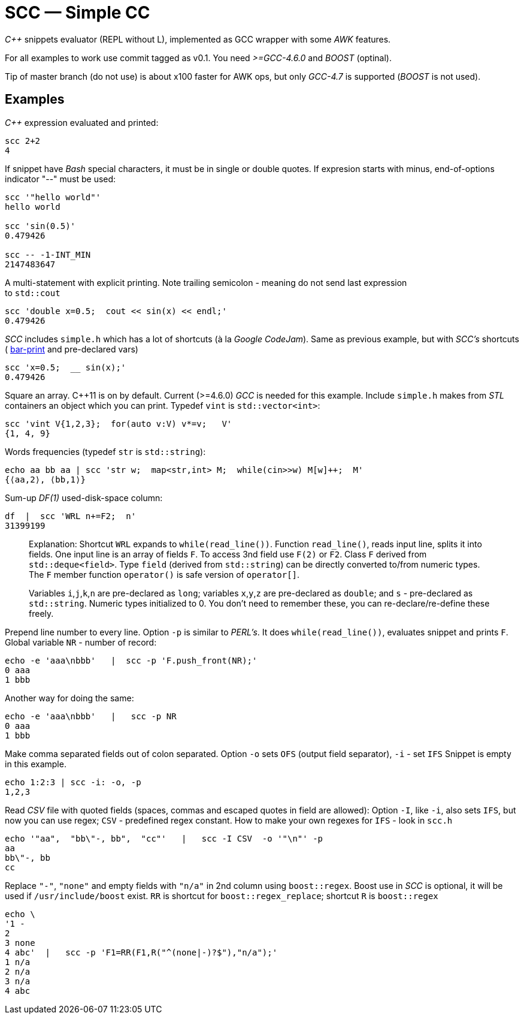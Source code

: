 // vim:set ft=asciidoc:
SCC — Simple CC  
===============

_+++C++ +++_ snippets evaluator (REPL without L),  implemented as GCC wrapper with some _AWK_ features. 

For all examples to work use commit tagged as v0.1. You need _>=GCC-4.6.0_ and _BOOST_ (optinal).

Tip of master branch (do not use) is about x100 faster for AWK ops, but only  _GCC-4.7_ is supported (_BOOST_ is not used).

Examples
--------

_+++C++ +++_ expression  evaluated and printed:

----------------------------------------------------------------------------
scc 2+2								
4
----------------------------------------------------------------------------

If snippet have _Bash_ special characters,  it must be in single or double
quotes. If expresion starts with minus, end-of-options indicator "--" must be used:

----------------------------------------------------------------------------
scc '"hello world"'
hello world

scc 'sin(0.5)'						
0.479426

scc -- -1-INT_MIN
2147483647

----------------------------------------------------------------------------

A multi-statement with explicit printing.
Note trailing semicolon - meaning do not send last expression +
to `std::cout`

----------------------------------------------------------------------------
scc 'double x=0.5;  cout << sin(x) << endl;'			
0.479426
----------------------------------------------------------------------------

_SCC_ includes `simple.h` which has a lot of shortcuts (à la _Google CodeJam_).
Same as previous example, but with _SCC's_ shortcuts (
http://volnitsky.com/project/scc/#_simplified_printing[bar-print] and pre-declared vars)

----------------------------------------------------------------------------
scc 'x=0.5;  __ sin(x);'	
0.479426
----------------------------------------------------------------------------

Square an array.  +++C++11+++ is on by default.  Current (>=4.6.0) _GCC_ is
needed for this example.  Include `simple.h` makes from _STL_ containers an
object which you can print. Typedef `vint` is `std::vector<int>`: 

----------------------------------------------------------------------------
scc 'vint V{1,2,3};  for(auto v:V) v*=v;   V'			
{1, 4, 9}								
----------------------------------------------------------------------------

Words frequencies (typedef `str` is `std::string`):

----------------------------------------------------------------------------
echo aa bb aa | scc 'str w;  map<str,int> M;  while(cin>>w) M[w]++;  M' 
{⟨aa,2⟩, ⟨bb,1⟩}
----------------------------------------------------------------------------


Sum-up _DF(1)_ used-disk-space column:

----------------------------------------------------------------------------
df  |  scc 'WRL n+=F2;  n'
31399199
----------------------------------------------------------------------------


__________________________________________________________________
Explanation:
Shortcut `WRL` expands to `while(read_line())`.  
Function `read_line()`, reads input line, splits it into fields. One input line is an array of fields `F`.
To access 3nd field use `F(2)` or `F2`.
Class `F` derived from `std::deque<field>`. 
Type `field`  (derived from `std::string`) can be directly converted to/from numeric types.
The `F` member function  `operator()`  is safe version of `operator[]`.

Variables `i`,`j`,`k`,`n` are
pre-declared as `long`; variables `x`,`y`,`z` are pre-declared as `double`; 
and `s` - pre-declared as `std::string`.  Numeric types initialized to 0.
You don't need to remember these, you can re-declare/re-define these freely. 
__________________________________________________________________


Prepend line number to every line.
Option `-p` is similar to _PERL's_. It does `while(read_line())`,  evaluates snippet and prints `F`.
Global variable `NR` - number of record: 

----------------------------------------------------------------------------
echo -e 'aaa\nbbb'   |  scc -p 'F.push_front(NR);'
0 aaa
1 bbb
----------------------------------------------------------------------------

Another way for doing the same:

----------------------------------------------------------------------------
echo -e 'aaa\nbbb'   |   scc -p NR
0 aaa
1 bbb
----------------------------------------------------------------------------

Make comma separated fields out of colon separated.  Option `-o` sets `OFS`
(output field separator), `-i` - set `IFS`  Snippet is empty in this example.

----------------------------------------------------------------------------
echo 1:2:3 | scc -i: -o, -p
1,2,3
----------------------------------------------------------------------------

Read _CSV_ file with quoted fields (spaces, commas and escaped quotes in field are allowed):
Option `-I`, like `-i`,  also sets `IFS`, but now you can use regex; `CSV` - predefined regex constant.
How to make your own regexes  for `IFS`  - look in `scc.h`

----------------------------------------------------------------------------
echo '"aa",  "bb\"-, bb",  "cc"'   |   scc -I CSV  -o '"\n"' -p
aa
bb\"-, bb
cc
----------------------------------------------------------------------------

Replace `"-"`, `"none"` and empty fields with `"n/a"` in 2nd column using `boost::regex`. 
Boost use in _SCC_ is optional, it will be used if `/usr/include/boost` exist.
`RR` is shortcut for `boost::regex_replace`;  shortcut `R` is `boost::regex`

----------------------------------------------------------------------------
echo \
'1 -
2
3 none
4 abc'  |   scc -p 'F1=RR(F1,R("^(none|-)?$"),"n/a");'
1 n/a
2 n/a
3 n/a
4 abc
----------------------------------------------------------------------------


/////////////////////////////////
 echo -e '11 222222222222\n1111111111 22' |scc -n 'FMT("%s %|20t| %s") %F[0] %F[1]'
///////////////////////////////////


See full docs at http://volnitsky.com/project/scc[]

